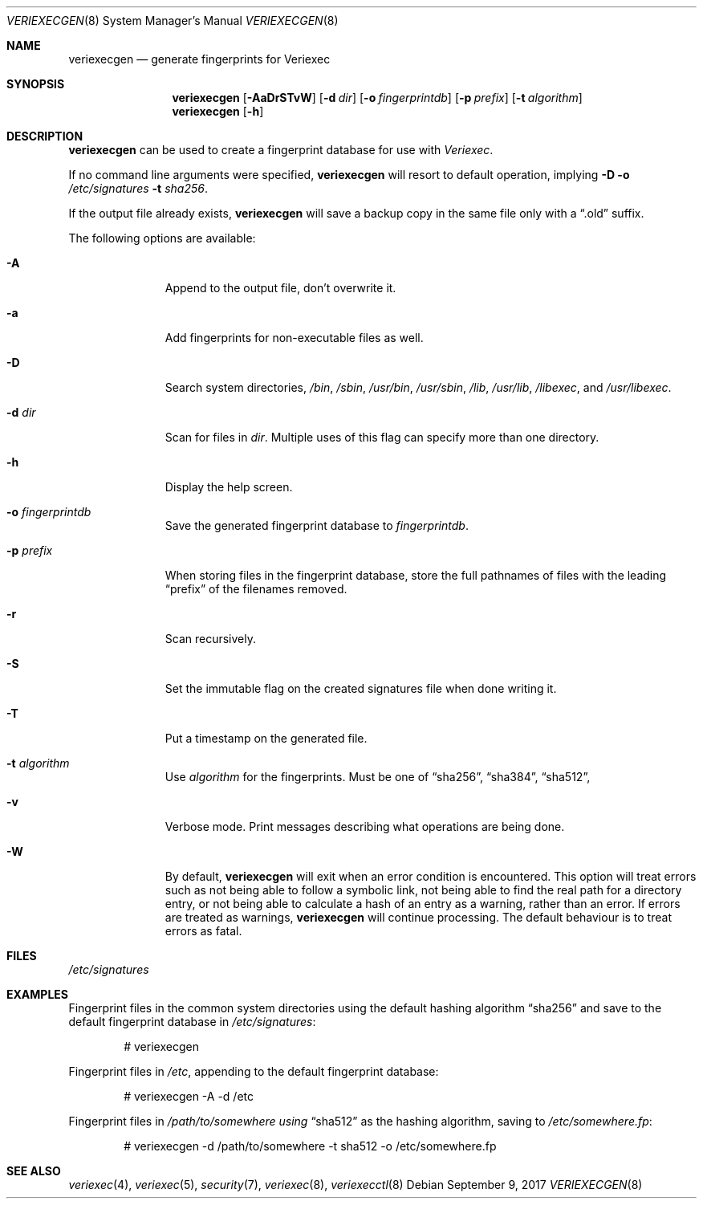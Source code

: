 .\" $NetBSD: veriexecgen.8,v 1.18 2017/09/09 21:27:23 sevan Exp $
.\"
.\" Copyright (c) 2006 The NetBSD Foundation, Inc.
.\" All rights reserved.
.\"
.\" This code is derived from software contributed to The NetBSD Foundation
.\" by Matt Fleming.
.\"
.\" Redistribution and use in source and binary forms, with or without
.\" modification, are permitted provided that the following conditions
.\" are met:
.\" 1. Redistributions of source code must retain the above copyright
.\"    notice, this list of conditions and the following disclaimer.
.\" 2. Redistributions in binary form must reproduce the above copyright
.\"    notice, this list of conditions and the following disclaimer in the
.\"    documentation and/or other materials provided with the distribution.
.\"
.\" THIS SOFTWARE IS PROVIDED BY THE NETBSD FOUNDATION, INC. AND CONTRIBUTORS
.\" ``AS IS'' AND ANY EXPRESS OR IMPLIED WARRANTIES, INCLUDING, BUT NOT LIMITED
.\" TO, THE IMPLIED WARRANTIES OF MERCHANTABILITY AND FITNESS FOR A PARTICULAR
.\" PURPOSE ARE DISCLAIMED.  IN NO EVENT SHALL THE FOUNDATION OR CONTRIBUTORS
.\" BE LIABLE FOR ANY DIRECT, INDIRECT, INCIDENTAL, SPECIAL, EXEMPLARY, OR
.\" CONSEQUENTIAL DAMAGES (INCLUDING, BUT NOT LIMITED TO, PROCUREMENT OF
.\" SUBSTITUTE GOODS OR SERVICES; LOSS OF USE, DATA, OR PROFITS; OR BUSINESS
.\" INTERRUPTION) HOWEVER CAUSED AND ON ANY THEORY OF LIABILITY, WHETHER IN
.\" CONTRACT, STRICT LIABILITY, OR TORT (INCLUDING NEGLIGENCE OR OTHERWISE)
.\" ARISING IN ANY WAY OUT OF THE USE OF THIS SOFTWARE, EVEN IF ADVISED OF THE
.\" POSSIBILITY OF SUCH DAMAGE.
.\"
.Dd September 9, 2017
.Dt VERIEXECGEN 8
.Os
.Sh NAME
.Nm veriexecgen
.Nd generate fingerprints for Veriexec
.Sh SYNOPSIS
.Nm
.Op Fl AaDrSTvW
.Op Fl d Pa dir
.Op Fl o Pa fingerprintdb
.Op Fl p Pa prefix
.Op Fl t Ar algorithm
.Nm
.Op Fl h
.Sh DESCRIPTION
.Nm
can be used to create a fingerprint database for use with
.Em Veriexec .
.Pp
If no command line arguments were specified,
.Nm
will resort to default operation, implying
.Fl D Fl o Ar /etc/signatures Fl t Ar sha256 .
.Pp
If the output file already exists,
.Nm
will save a backup copy in the same file only with a
.Dq .old
suffix.
.Pp
The following options are available:
.Bl -tag -width ".Fl p Ar prefix"
.It Fl A
Append to the output file, don't overwrite it.
.It Fl a
Add fingerprints for non-executable files as well.
.It Fl D
Search system directories,
.Pa /bin ,
.Pa /sbin ,
.Pa /usr/bin ,
.Pa /usr/sbin ,
.Pa /lib ,
.Pa /usr/lib ,
.Pa /libexec ,
and
.Pa /usr/libexec .
.It Fl d Ar dir
Scan for files in
.Ar dir .
Multiple uses of this flag can specify more than one directory.
.\" .It Fl F
.\" Try to guess the correct flags for every file.
.It Fl h
Display the help screen.
.It Fl o Ar fingerprintdb
Save the generated fingerprint database to
.Ar fingerprintdb .
.It Fl p Ar prefix
When storing files in the fingerprint database,
store the full pathnames of files with the leading
.Dq prefix
of the filenames removed.
.It Fl r
Scan recursively.
.It Fl S
Set the immutable flag on the created signatures file when done writing it.
.It Fl T
Put a timestamp on the generated file.
.It Fl t Ar algorithm
Use
.Ar algorithm
for the fingerprints.
Must be one of
.Dq sha256 ,
.Dq sha384 ,
.Dq sha512 ,
.It Fl v
Verbose mode.
Print messages describing what operations are being done.
.It Fl W
By default,
.Nm
will exit when an error condition is encountered.
This option will
treat errors such as not being able to follow a symbolic link,
not being able to find the real path for a directory entry, or
not being able to calculate a hash of an entry as a warning,
rather than an error.
If errors are treated as warnings,
.Nm
will continue processing.
The default behaviour is to treat errors as fatal.
.El
.Sh FILES
.Pa /etc/signatures
.Sh EXAMPLES
Fingerprint files in the common system directories using the default hashing
algorithm
.Dq sha256
and save to the default fingerprint database in
.Pa /etc/signatures :
.Bd -literal -offset indent
# veriexecgen
.Ed
.Pp
Fingerprint files in
.Pa /etc ,
appending to the default fingerprint database:
.Bd -literal -offset indent
# veriexecgen -A -d /etc
.Ed
.Pp
Fingerprint files in
.Pa /path/to/somewhere using
.Dq sha512
as the hashing algorithm, saving to
.Pa /etc/somewhere.fp :
.Bd -literal -offset indent
# veriexecgen -d /path/to/somewhere -t sha512 -o /etc/somewhere.fp
.Ed
.Sh SEE ALSO
.Xr veriexec 4 ,
.Xr veriexec 5 ,
.Xr security 7 ,
.Xr veriexec 8 ,
.Xr veriexecctl 8
